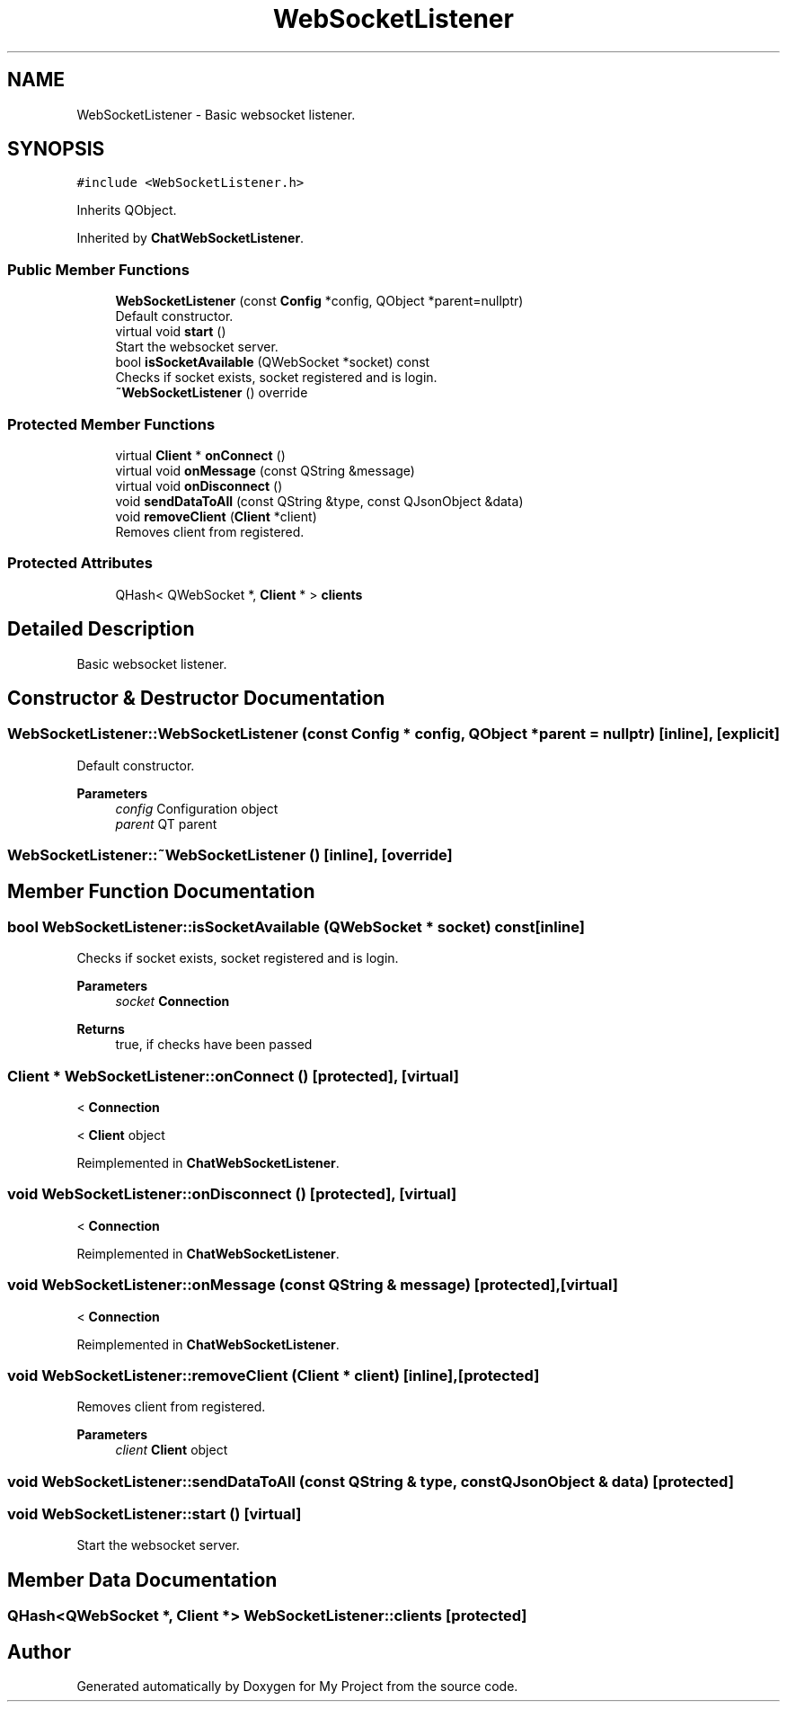 .TH "WebSocketListener" 3 "Thu Nov 18 2021" "Version 1.0.0" "My Project" \" -*- nroff -*-
.ad l
.nh
.SH NAME
WebSocketListener \- Basic websocket listener\&.  

.SH SYNOPSIS
.br
.PP
.PP
\fC#include <WebSocketListener\&.h>\fP
.PP
Inherits QObject\&.
.PP
Inherited by \fBChatWebSocketListener\fP\&.
.SS "Public Member Functions"

.in +1c
.ti -1c
.RI "\fBWebSocketListener\fP (const \fBConfig\fP *config, QObject *parent=nullptr)"
.br
.RI "Default constructor\&. "
.ti -1c
.RI "virtual void \fBstart\fP ()"
.br
.RI "Start the websocket server\&. "
.ti -1c
.RI "bool \fBisSocketAvailable\fP (QWebSocket *socket) const"
.br
.RI "Checks if socket exists, socket registered and is login\&. "
.ti -1c
.RI "\fB~WebSocketListener\fP () override"
.br
.in -1c
.SS "Protected Member Functions"

.in +1c
.ti -1c
.RI "virtual \fBClient\fP * \fBonConnect\fP ()"
.br
.ti -1c
.RI "virtual void \fBonMessage\fP (const QString &message)"
.br
.ti -1c
.RI "virtual void \fBonDisconnect\fP ()"
.br
.ti -1c
.RI "void \fBsendDataToAll\fP (const QString &type, const QJsonObject &data)"
.br
.ti -1c
.RI "void \fBremoveClient\fP (\fBClient\fP *client)"
.br
.RI "Removes client from registered\&. "
.in -1c
.SS "Protected Attributes"

.in +1c
.ti -1c
.RI "QHash< QWebSocket *, \fBClient\fP * > \fBclients\fP"
.br
.in -1c
.SH "Detailed Description"
.PP 
Basic websocket listener\&. 
.SH "Constructor & Destructor Documentation"
.PP 
.SS "WebSocketListener::WebSocketListener (const \fBConfig\fP * config, QObject * parent = \fCnullptr\fP)\fC [inline]\fP, \fC [explicit]\fP"

.PP
Default constructor\&. 
.PP
\fBParameters\fP
.RS 4
\fIconfig\fP Configuration object 
.br
\fIparent\fP QT parent 
.RE
.PP

.SS "WebSocketListener::~WebSocketListener ()\fC [inline]\fP, \fC [override]\fP"

.SH "Member Function Documentation"
.PP 
.SS "bool WebSocketListener::isSocketAvailable (QWebSocket * socket) const\fC [inline]\fP"

.PP
Checks if socket exists, socket registered and is login\&. 
.PP
\fBParameters\fP
.RS 4
\fIsocket\fP \fBConnection\fP 
.RE
.PP
\fBReturns\fP
.RS 4
true, if checks have been passed 
.RE
.PP

.SS "\fBClient\fP * WebSocketListener::onConnect ()\fC [protected]\fP, \fC [virtual]\fP"
< \fBConnection\fP
.PP
< \fBClient\fP object
.PP
Reimplemented in \fBChatWebSocketListener\fP\&.
.SS "void WebSocketListener::onDisconnect ()\fC [protected]\fP, \fC [virtual]\fP"
< \fBConnection\fP
.PP
Reimplemented in \fBChatWebSocketListener\fP\&.
.SS "void WebSocketListener::onMessage (const QString & message)\fC [protected]\fP, \fC [virtual]\fP"
< \fBConnection\fP
.PP
Reimplemented in \fBChatWebSocketListener\fP\&.
.SS "void WebSocketListener::removeClient (\fBClient\fP * client)\fC [inline]\fP, \fC [protected]\fP"

.PP
Removes client from registered\&. 
.PP
\fBParameters\fP
.RS 4
\fIclient\fP \fBClient\fP object 
.RE
.PP

.SS "void WebSocketListener::sendDataToAll (const QString & type, const QJsonObject & data)\fC [protected]\fP"

.SS "void WebSocketListener::start ()\fC [virtual]\fP"

.PP
Start the websocket server\&. 
.SH "Member Data Documentation"
.PP 
.SS "QHash<QWebSocket *, \fBClient\fP *> WebSocketListener::clients\fC [protected]\fP"


.SH "Author"
.PP 
Generated automatically by Doxygen for My Project from the source code\&.
